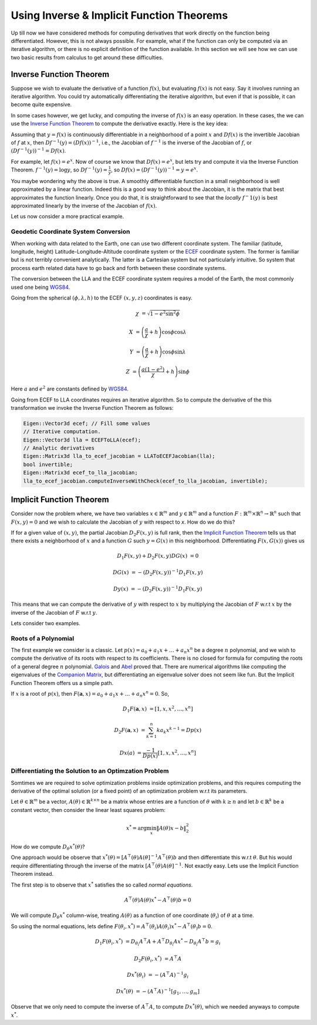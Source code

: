 .. default-domain:: cpp

.. cpp:namespace:: ceres

.. _chapter-inverse_function_theorem:

==========================================
Using Inverse & Implicit Function Theorems
==========================================

Up till now we have considered methods for computing derivatives that
work directly on the function being differentiated. However, this is
not always possible. For example, what if the function can only be
computed via an iterative algorithm, or there is no explicit
definition of the function available.  In this section we will see how
we can use two basic results from calculus to get around these
difficulties.


Inverse Function Theorem
========================

Suppose we wish to evaluate the derivative of a function :math:`f(x)`,
but evaluating :math:`f(x)` is not easy. Say it involves running an
iterative algorithm. You could try automatically differentiating the
iterative algorithm, but even if that is possible, it can become quite
expensive.

In some cases however, we get lucky, and computing the inverse of
:math:`f(x)` is an easy operation. In these cases, the we can use the
`Inverse Function Theorem
<http://en.wikipedia.org/wiki/Inverse_function_theorem>`_ to compute
the derivative exactly. Here is the key idea:

Assuming that :math:`y=f(x)` is continuously differentiable in a
neighborhood of a point :math:`x` and :math:`Df(x)` is the invertible
Jacobian of :math:`f` at :math:`x`, then :math:`Df^{-1}(y) =
(Df(x))^{-1}`, i.e., the Jacobian of :math:`f^{-1}` is the inverse of
the Jacobian of :math:`f`, or :math:`(Df^{-1}(y))^{-1} = Df(x)`.

For example, let :math:`f(x) = e^x`. Now of course we know that
:math:`Df(x) = e^x`, but lets try and compute it via the Inverse
Function Theorem. :math:`f^{-1}(y) = \log y`, so :math:`Df^{-1}(y) =
\frac{1}{y}`, so :math:`Df(x) = (Df^{-1}(y))^{-1} = y = e^x`.

You maybe wondering why the above is true. A smoothly differentiable
function in a small neighborhood is well approximated by a linear
function. Indeed this is a good way to think about the Jacobian, it is
the matrix that best approximates the function linearly. Once you do
that, it is straightforward to see that the *locally* :math:`f^-1(y)`
is best approximated linearly by the inverse of the Jacobian of
:math:`f(x)`.

Let us now consider a more practical example.

Geodetic Coordinate System Conversion
-------------------------------------

When working with data related to the Earth, one can use two different
coordinate system. The familiar (latitude, longitude, height)
Latitude-Longitude-Altitude coordinate system or the `ECEF
<http://en.wikipedia.org/wiki/ECEF>`_ coordinate system. The former is
familiar but is not terribly convenient analytically. The latter is a
Cartesian system but not particularly intuitive. So system that
process earth related data have to go back and forth between these
coordinate systems.

The conversion between the LLA and the ECEF coordinate system requires
a model of the Earth, the most commonly used one being `WGS84
<https://en.wikipedia.org/wiki/World_Geodetic_System#1984_version>`_.

Going from the spherical :math:`(\phi,\lambda,h)` to the ECEF
:math:`(x,y,z)` coordinates is easy.

.. math::

   \chi &= \sqrt{1 - e^2 \sin^2 \phi}

   X &= \left( \frac{a}{\chi} + h \right) \cos \phi \cos \lambda

   Y &= \left( \frac{a}{\chi} + h \right) \cos \phi \sin \lambda

   Z &= \left(\frac{a(1-e^2)}{\chi}  +h \right) \sin \phi

Here :math:`a` and :math:`e^2` are constants defined by `WGS84
<https://en.wikipedia.org/wiki/World_Geodetic_System#1984_version>`_.

Going from ECEF to LLA coordinates requires an iterative algorithm. So
to compute the derivative of the this transformation we invoke the
Inverse Function Theorem as follows:

.. code-block:: c++

   Eigen::Vector3d ecef; // Fill some values
   // Iterative computation.
   Eigen::Vector3d lla = ECEFToLLA(ecef);
   // Analytic derivatives
   Eigen::Matrix3d lla_to_ecef_jacobian = LLAToECEFJacobian(lla);
   bool invertible;
   Eigen::Matrix3d ecef_to_lla_jacobian;
   lla_to_ecef_jacobian.computeInverseWithCheck(ecef_to_lla_jacobian, invertible);


Implicit Function Theorem
=========================

Consider now the problem where, we have two variables :math:`x
\in \mathbb{R}^m` and :math:`y \in \mathbb{R}^m` and a function
:math:`F:\mathbb{R}^m \times \mathbb{R}^n \rightarrow \mathbb{R}^n`
such that :math:`F(x,y) = 0` and we wish to calculate the Jacobian of
:math:`y` with respect to `x`. How do we do this?

If for a given value of :math:`(x,y)`, the partial Jacobian
:math:`D_2F(x,y)` is full rank, then the `Implicit Function Theorem
<https://en.wikipedia.org/wiki/Implicit_function_theorem>`_ tells us
that there exists a neighborhood of :math:`x` and a function :math:`G`
such :math:`y = G(x)` in this neighborhood. Differentiating
:math:`F(x,G(x))` gives us

.. math::

   D_1F(x,y) + D_2F(x,y)DG(x) &= 0

                        DG(x) &= -(D_2F(x,y))^{-1} D_1 F(x,y)

			D y(x) &= -(D_2F(x,y))^{-1} D_1 F(x,y)

This means that we can compute the derivative of :math:`y` with
respect to :math:`x` by multiplying the Jacobian of :math:`F` w.r.t
:math:`x` by the inverse of the Jacobian of :math:`F` w.r.t :math:`y`.

Lets consider two examples.

Roots of a Polynomial
---------------------

The first example we consider is a classic. Let :math:`p(x) = a_0 +
a_1 x + \dots + a_n x^n` be a degree :math:`n` polynomial, and we wish
to compute the derivative of its roots with respect to its
coefficients. There is no closed for formula for computing the roots
of a general degree :math:`n` polynomial. `Galois
<https://en.wikipedia.org/wiki/%C3%89variste_Galois>`_ and `Abel
<https://en.wikipedia.org/wiki/Niels_Henrik_Abel>`_ proved that. There
are numerical algorithms like computing the eigenvalues of the
`Companion Matrix
<https://nhigham.com/2021/03/23/what-is-a-companion-matrix/>`_, but
differentiating an eigenvalue solver does not seem like fun. But the
Implicit Function Theorem offers us a simple path.

If :math:`x` is a root of :math:`p(x)`, then :math:`F(\mathbf{a}, x) =
a_0 + a_1 x + \dots + a_n x^n = 0`. So,

.. math::

   D_1 F(\mathbf{a}, x) &= [1, x, x^2, \dots, x^n]

   D_2 F(\mathbf{a}, x) &= \sum_{k=1}^n k a_k x^{k-1} = Dp(x)

        Dx(a) &= \frac{-1}{Dp(x)} [1, x, x^2, \dots, x^n]

Differentiating the Solution to an Optimzation Problem
------------------------------------------------------

Somtimes we are required to solve optimization problems inside
optimization problems, and this requires computing the derivative of
the optimal solution (or a fixed point) of an optimization problem
w.r.t its parameters.

Let :math:`\theta \in \mathbb{R}^m` be a vector, :math:`A(\theta) \in
\mathbb{R}^{k\times n}` be a matrix whose entries are a function of
:math:`\theta` with :math:`k \ge n` and let :math:`b \in \mathbb{R}^k`
be a constant vector, then consider the linear least squares problem:

.. math::

   x^* = \arg \min_x \|A(\theta) x - b\|_2^2

How do we compute :math:`D_\theta x^*(\theta)`?

One approach would be observe that :math:`x^*(\theta) =
[A^\top(\theta)A(\theta]^{-1}A^\top(\theta)b` and then differentiate
this w.r.t :math:`\theta`. But his would require differentiating
through the inverse of the matrix
:math:`[A^\top(\theta)A(\theta]^{-1}`. Not exactly easy. Lets use the
Implicit Function Theorem instead.

The first step is to observe that :math:`x^*` satisfies the so called
*normal equations*.

.. math::

   A^\top(\theta)A(\theta)x^* - A^\top(\theta)b = 0

We will compute :math:`D_\theta x^*` column-wise, treating
:math:`A(\theta)` as a function of one coordinate (:math:`\theta_i`)
of :math:`\theta` at a time.

So using the normal equations, lets define :math:`F(\theta_i, x^*) =
A^\top(\theta_i)A(\theta_i)x^* - A^\top(\theta_)b = 0`.

.. math::

   D_1F(\theta_i, x^*) &= D_{\theta_i}A^\top A + A^\top
   D_{\theta_i}Ax^* - D_{\theta_i} A^\top b = g_i

   D_2F(\theta_i, x^*) &= A^\top A

   Dx^*(\theta_i) & = -(A^\top A)^{-1} g_i

   Dx^*(\theta) & = -(A^\top A )^{-1} \left[g_1, \dots, g_m\right]

Observe that we only need to compute the inverse of :math:`A^\top A`,
to compute :math:`D x^*(\theta)`, which we needed anyways to compute
:math:`x^*`.
